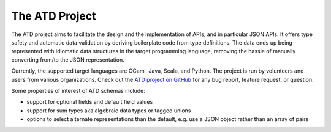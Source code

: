 ***************
The ATD Project
***************

The ATD project aims to facilitate the design and the implementation of
APIs, and in particular JSON APIs. It offers type safety and automatic
data validation by deriving boilerplate code from type definitions.
The data ends up being represented with idiomatic data structures in
the target programming language, removing the hassle of manually
converting from/to the JSON representation.

Currently, the supported target languages are OCaml, Java, Scala, and
Python. The project is run by volunteers and users from various
organizations. Check out the
`ATD project on GitHub <https://github.com/ahrefs/atd>`_ for any bug
report, feature request, or question.

Some properties of interest of ATD schemas include:

* support for optional fields and default field values
* support for sum types aka algebraic data types or tagged unions
* options to select alternate representations than the default, e.g.
  use a JSON object rather than an array of pairs
